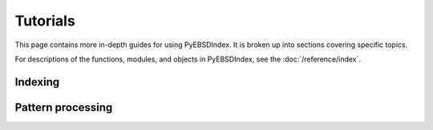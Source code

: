 =========
Tutorials
=========

This page contains more in-depth guides for using PyEBSDIndex. It is broken up into
sections covering specific topics.

For descriptions of the functions, modules, and objects in PyEBSDIndex, see the
:doc:`/reference/index`.

Indexing
========

.. nbgallery::

    ebsd_index_demo

Pattern processing
==================

.. nbgallery::

    NLPAR_demo
